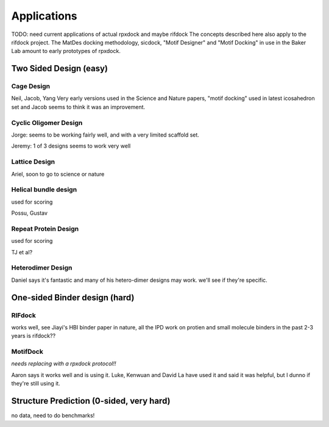 Applications
=======================================

TODO: need current applications of actual rpxdock and maybe rifdock
The concepts described here also apply to the rifdock project. The MatDes docking methodology, sicdock, "Motif Designer" and "Motif Docking" in use in the Baker Lab amount to early prototypes of rpxdock.

Two Sided Design (easy) 
------------------------------------------


Cage Design
~~~~~~~~~~~~~~~~~~~~

Neil, Jacob, Yang Very early versions used in the Science and Nature papers, "motif docking" used in latest icosahedron set and Jacob seems to think it was an improvement.

Cyclic Oligomer Design
~~~~~~~~~~~~~~~~~~~~~~~~~~

Jorge: seems to be working fairly well, and with a very limited scaffold set.

Jeremy: 1 of 3 designs seems to work very well

Lattice Design
~~~~~~~~~~~~~~~~~~~~~~~~~~~

Ariel, soon to go to science or nature

Helical bundle design
~~~~~~~~~~~~~~~~~~~~~~~~~~~~

used for scoring

Possu, Gustav

Repeat Protein Design
~~~~~~~~~~~~~~~~~~~~~~~~~~~~

used for scoring

TJ et al?

Heterodimer Design
~~~~~~~~~~~~~~~~~~~~~~~~~~~~~~

Daniel says it's fantastic and many of his hetero-dimer designs may work. we'll see if they're specific.


One-sided Binder design (hard)
------------------------------------------------

RIFdock
~~~~~~~~~~~~~~~~~~~

works well, see Jiayi's HBI binder paper in nature, all the IPD work on protien and small molecule binders in the past 2-3 years is rifdock??

MotifDock
~~~~~~~~~~~~~~~~~~~~~

*needs replacing with a rpxdock protocol!!*

Aaron says it works well and is using it. Luke, Kenwuan and David La have used it and said it was helpful, but I dunno if they're still using it.

Structure Prediction (0-sided, very hard)
---------------------------------------------

no data, need to do benchmarks!

 